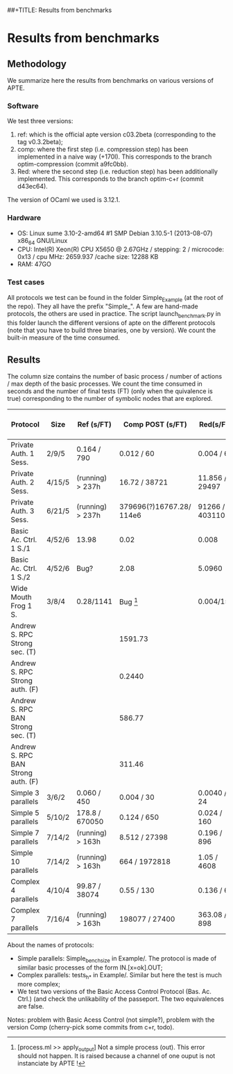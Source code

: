 ##+TITLE: Results from benchmarks
#+AUTHOR: Lucca Hirschi
#+DATE: <2013-11-26 Mar>

* Results from benchmarks

** Methodology
We summarize here the results from benchmarks on various versions of APTE.

*** Software
We test three versions:
  1. ref: which is the official apte version c03.2beta (corresponding to the tag
     v0.3.2beta);
  2. comp: where the first step (i.e. compression step) has been implemented in
     a naive way (+170l). This corresponds to the branch optim-compression
     (commit a9fc0bb).
  3. Red: where the second step (i.e. reduction step) has been additionally
     implemented. This corresponds to the branch optim-c+r (commit d43ec64).

The version of OCaml we used is 3.12.1.

*** Hardware
 - OS: Linux sume 3.10-2-amd64 #1 SMP Debian 3.10.5-1 (2013-08-07) x86_64
   GNU/Linux
 - CPU: Intel(R) Xeon(R) CPU X5650  @ 2.67GHz / stepping: 2 / microcode: 0x13 /
   cpu MHz: 2659.937 /cache size: 12288 KB
 - RAM: 47GO

*** Test cases
All protocols we test can be found in the folder Simple_Example (at the root of the
repo). They all have the prefix "Simple_".
A few are hand-made protocols, the others are used in practice.
The script launch_benchmark.py in this folder launch the different versions
of apte on the different protocols (note that you have to build three binaries,
one by version). We count the built-in measure of the time consumed.

** Results

The column size contains the number of basic process / number
of actions / max depth of the basic processes.
We count the time consumed in seconds and the number of final
tests (FT) (only when the quivalence is true) corresponding
to the number of symbolic nodes that are explored.

| Protocol                           | Size   | Ref (s/FT)       | Comp POST (s/FT)         | Red(s/FT)        | Comp Fossacs (s) |
|------------------------------------+--------+------------------+--------------------------+------------------+------------------|
| Private Auth. 1 Sess.              | 2/9/5  | 0.164 / 790      | 0.012 / 60               | 0.004 / 60       |            0.864 |
| Private Auth. 2 Sess.              | 4/15/5 | (running) > 237h | 16.72 / 38721            | 11.856 / 29497   |            76.88 |
| Private Auth. 3 Sess.              | 6/21/5 | (running) > 237h | 379696(?)16767.28/ 114e6 | 91266 / 40311052 |      TODO (long) |
| Basic Ac. Ctrl. 1 S./1             | 4/52/6 | 13.98            | 0.02                     | 0.008            |             TODO |
| Basic Ac. Ctrl. 1 S./2             | 4/52/6 | Bug?             | 2.08                     | 5.0960           |             TODO |
| Wide Mouth Frog 1 S.               | 3/8/4  | 0.28/1141        | Bug [1]                  | 0.004/15         |            0.028 |
| Andrew S. RPC Strong sec.      (T) |        |                  | 1591.73                  |                  |         20261.98 |
| Andrew S. RPC Strong auth.     (F) |        |                  | 0.2440                   |                  |            22.73 |
| Andrew S. RPC BAN Strong sec.  (T) |        |                  | 586.77                   |                  |         34459.72 |
| Andrew S. RPC BAN Strong auth. (F) |        |                  | 311.46                   |                  |            22.90 |
|------------------------------------+--------+------------------+--------------------------+------------------+------------------|
| Simple 3 parallels                 | 3/6/2  | 0.060 / 450      | 0.004 / 30               | 0.0040 / 24      |            0.008 |
| Simple 5 parallels                 | 5/10/2 | 178.8 / 670050   | 0.124 / 650              | 0.024 / 160      |             1.26 |
| Simple 7 parallels                 | 7/14/2 | (running) > 163h | 8.512 / 27398            | 0.196 / 896      |           269.66 |
| Simple 10 parallels                | 7/14/2 | (running) > 163h | 664 / 1972818            | 1.05 / 4608      |      TODO (long) |
| Complex 4 parallels                | 4/10/4 | 99.87 / 38074    | 0.55 / 130               | 0.136 / 66       |             3.10 |
| Complex 7 parallels                | 7/16/4 | (running) > 163h | 198077 / 27400           | 363.08 / 898     |      TODO (long) |
|------------------------------------+--------+------------------+--------------------------+------------------+------------------|

[1] [process.ml >> apply_output] Not a simple process (out). This error should not happen. It is raised because
a channel of one ouput is not instanciate by APTE !


About the names of protocols:
  - Simple parallels: Simple_bench_size in Example/. The protocol is made of
    similar basic processes of the form IN.[x=ok].OUT;
  - Complex parallels: tests_h_* in Example/. Similar but here the test is much
    more complex;
  - We test two versions of the Basic Access Control Protocol (Bas. Ac. Ctrl.)
    (and check the unlikability of the passeport. The two equivalences are false.

Notes: problem with Basic Acess Control (not simple?), problem with the version Comp
(cherry-pick some commits from c+r, todo).
